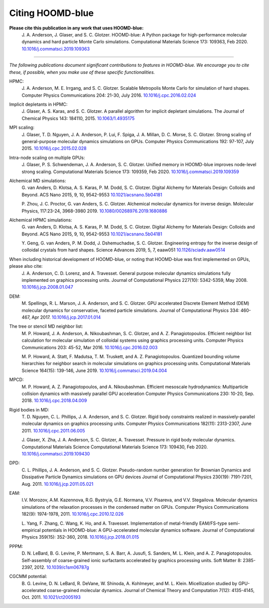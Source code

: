 .. Copyright (c) 2009-2023 The Regents of the University of Michigan.
.. Part of HOOMD-blue, released under the BSD 3-Clause License.

Citing HOOMD-blue
===================

**Please cite this publication in any work that uses HOOMD-blue:**
    J. A. Anderson, J. Glaser, and S. C. Glotzer. HOOMD-blue: A Python package
    for high-performance molecular dynamics and hard particle Monte Carlo
    simulations. Computational Materials Science 173: 109363, Feb 2020.
    `10.1016/j.commatsci.2019.109363 <https://dx.doi.org/10.1016/j.commatsci.2019.109363>`_

----------

*The following publications document significant contributions to features in
HOOMD-blue. We encourage you to cite these, if possible, when you make use of
these specific functionalities.*

HPMC:
    J. A. Anderson, M. E. Irrgang, and S. C. Glotzer. Scalable Metropolis Monte
    Carlo for simulation of hard shapes. Computer Physics Communications 204:
    21-30, July 2016. `10.1016/j.cpc.2016.02.024 <https://dx.doi.org/10.1016/j.cpc.2016.02.024>`_

Implicit depletants in HPMC:
    J. Glaser, A. S. Karas, and S. C. Glotzer. A parallel algorithm for implicit
    depletant simulations. The Journal of Chemical Physics 143: 184110, 2015.
    `10.1063/1.4935175 <https://dx.doi.org/10.1063/1.4935175>`_

MPI scaling:
    J. Glaser, T. D. Nguyen, J. A. Anderson, P. Lui, F. Spiga, J. A. Millan,
    D. C. Morse, S. C. Glotzer. Strong scaling of general-purpose molecular
    dynamics simulations on GPUs. Computer Physics Communications 192: 97-107,
    July 2015. `10.1016/j.cpc.2015.02.028 <https://dx.doi.org/10.1016/j.cpc.2015.02.028>`_

Intra-node scaling on multiple GPUs:
    J. Glaser, P. S. Schwendeman, J. A. Anderson, S. C. Glotzer. Unified memory
    in HOOMD-blue improves node-level strong scaling. Computational Materials
    Science 173: 109359, Feb 2020.
    `10.1016/j.commatsci.2019.109359 <https://dx.doi.org/10.1016/j.commatsci.2019.109359>`_

Alchemical MD simulations:
    G. van Anders, D. Klotsa, A. S. Karas, P. M. Dodd, S. C. Glotzer. Digital Alchemy for Materials
    Design: Colloids and Beyond. ACS Nano 2015, 9, 10, 9542-9553
    `10.1021/acsnano.5b04181 <https://doi.org/10.1021/acsnano.5b04181>`_

    P. Zhou, J. C. Proctor, G. van Anders, S. C. Glotzer. Alchemical molecular dynamics for inverse
    design. Molecular Physics, 117:23-24, 3968-3980 2019.
    `10.1080/00268976.2019.1680886 <https://doi.org/10.1080/00268976.2019.1680886>`_

Alchemical HPMC simulations:
    G. van Anders, D. Klotsa, A. S. Karas, P. M. Dodd, S. C. Glotzer. Digital Alchemy for Materials
    Design: Colloids and Beyond. ACS Nano 2015, 9, 10, 9542-9553
    `10.1021/acsnano.5b04181 <https://doi.org/10.1021/acsnano.5b04181>`_

    Y. Geng, G. van Anders, P. M. Dodd, J. Dshemuchadse, S. C. Glotzer. Engineering entropy for the
    inverse design of colloidal crystals from hard shapes. Science Advances 2019, 5, 7, eaaw051
    `10.1126/sciadv.aaw0514 <https://doi.org/10.1126/sciadv.aaw0514>`_

When including historical development of HOOMD-blue, or noting that HOOMD-blue was first implemented on GPUs, please also cite:
    J. A. Anderson, C. D. Lorenz, and A. Travesset. General purpose molecular
    dynamics simulations fully implemented on graphics processing units. Journal
    of Computational Physics 227(10): 5342-5359, May 2008.
    `10.1016/j.jcp.2008.01.047 <https://dx.doi.org/10.1016/j.jcp.2008.01.047>`_

DEM:
    M. Spellings, R. L. Marson, J. A. Anderson, and S. C. Glotzer. GPU
    accelerated Discrete Element Method (DEM) molecular dynamics for
    conservative, faceted particle simulations. Journal of Computational Physics
    334: 460-467, Apr 2017. `10.1016/j.jcp.2017.01.014 <https://dx.doi.org/10.1016/j.jcp.2017.01.014>`_

The tree or stencil MD neighbor list:
    M. P. Howard, J. A. Anderson, A. Nikoubashman, S. C. Glotzer, and A. Z.
    Panagiotopoulos. Efficient neighbor list calculation for molecular
    simulation of colloidal systems using graphics processing units. Computer
    Physics Communications 203: 45-52, Mar 2016.
    `10.1016/j.cpc.2016.02.003 <https://dx.doi.org/10.1016/j.cpc.2016.02.003>`_

    M. P. Howard, A. Statt, F. Madutsa, T. M. Truskett, and A. Z.
    Panagiotopoulos. Quantized bounding volume hierarchies for neighbor search
    in molecular simulations on graphics processing units. Computational
    Materials Science 164(15): 139-146, June 2019.
    `10.1016/j.commatsci.2019.04.004 <https://dx.doi.org/10.1016/j.commatsci.2019.04.004>`_

MPCD:
    M. P. Howard, A. Z. Panagiotopoulos, and A. Nikoubashman. Efficient
    mesoscale hydrodynamics: Multiparticle collision dynamics with massively
    parallel GPU acceleration Computer Physics Communications 230: 10-20, Sep.
    2018.
    `10.1016/j.cpc.2018.04.009 <https://dx.doi.org/10.1016/j.cpc.2018.04.009>`_

Rigid bodies in MD:
    T. D. Nguyen, C. L. Phillips, J. A. Anderson, and S. C. Glotzer. Rigid body
    constraints realized in massively-parallel molecular dynamics on graphics
    processing units. Computer Physics Communications 182(11): 2313-2307,
    June 2011.
    `10.1016/j.cpc.2011.06.005 <https://dx.doi.org/10.1016/j.cpc.2011.06.005>`_

    J. Glaser, X. Zha, J. A. Anderson, S. C. Glotzer, A. Travesset. Pressure in
    rigid body molecular dynamics. Computational Materials Science Computational
    Materials Science 173: 109430, Feb 2020.
    `10.1016/j.commatsci.2019.109430 <https://dx.doi.org/10.1016/j.commatsci.2019.109430>`_

DPD:
    C. L. Phillips, J. A. Anderson, and S. C. Glotzer. Pseudo-random number
    generation for Brownian Dynamics and Dissipative Particle Dynamics
    simulations on GPU devices Journal of Computational Physics 230(19):
    7191-7201, Aug. 2011.
    `10.1016/j.jcp.2011.05.021 <https://dx.doi.org/10.1016/j.jcp.2011.05.021>`_

EAM:
    I.V. Morozov, A.M. Kazennova, R.G. Bystryia, G.E. Normana, V.V. Pisareva,
    and V.V. Stegailova. Molecular dynamics simulations of the relaxation
    processes in the condensed matter on GPUs. Computer Physics Communications
    182(9): 1974-1978, 2011.
    `10.1016/j.cpc.2010.12.026 <https://dx.doi.org/10.1016/j.cpc.2010.12.026>`_

    L. Yang, F. Zhang, C. Wang, K. Ho, and A. Travesset. Implementation of
    metal-friendly EAM/FS-type semi-empirical potentials in HOOMD-blue: A
    GPU-accelerated molecular dynamics software. Journal of Computational
    Physics 359(15): 352-360, 2018.
    `10.1016/j.jcp.2018.01.015 <https://dx.doi.org/10.1016/j.jcp.2018.01.015>`_

PPPM:
    D. N. LeBard, B. G. Levine, P. Mertmann, S. A. Barr, A. Jusufi, S. Sanders,
    M. L. Klein, and A. Z. Panagiotopoulos. Self-assembly of coarse-grained
    ionic surfactants accelerated by graphics processing units. Soft Matter 8:
    2385-2397, 2012.
    `10.1039/c1sm06787g <https://dx.doi.org/10.1039/c1sm06787g>`_

CGCMM potential:
    B. G. Levine, D. N. LeBard, R. DeVane, W. Shinoda, A. Kohlmeyer, and M. L.
    Klein. Micellization studied by GPU-accelerated coarse-grained molecular
    dynamics. Journal of Chemical Theory and Computation 7(12): 4135-4145, Oct.
    2011. `10.1021/ct2005193 <https://dx.doi.org/10.1021/ct2005193>`_
